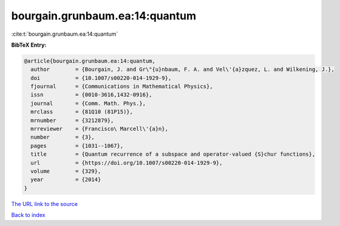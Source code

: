 bourgain.grunbaum.ea:14:quantum
===============================

:cite:t:`bourgain.grunbaum.ea:14:quantum`

**BibTeX Entry:**

.. code-block:: bibtex

   @article{bourgain.grunbaum.ea:14:quantum,
     author        = {Bourgain, J. and Gr\"{u}nbaum, F. A. and Vel\'{a}zquez, L. and Wilkening, J.},
     doi           = {10.1007/s00220-014-1929-9},
     fjournal      = {Communications in Mathematical Physics},
     issn          = {0010-3616,1432-0916},
     journal       = {Comm. Math. Phys.},
     mrclass       = {81Q10 (81P15)},
     mrnumber      = {3212879},
     mrreviewer    = {Francisco\ Marcell\'{a}n},
     number        = {3},
     pages         = {1031--1067},
     title         = {Quantum recurrence of a subspace and operator-valued {S}chur functions},
     url           = {https://doi.org/10.1007/s00220-014-1929-9},
     volume        = {329},
     year          = {2014}
   }
`The URL link to the source <https://doi.org/10.1007/s00220-014-1929-9>`_


`Back to index <../By-Cite-Keys.html>`_
